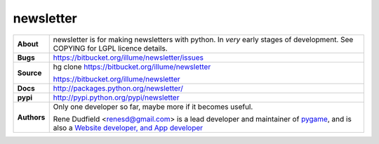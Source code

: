 ============
 newsletter
============

+------------+----------------------------------------------------------------+
|**About**   | newsletter is for making newsletters with python.              |
+            | In *very* early stages of development.                         +
|            | See COPYING for LGPL licence details.                          |
+------------+----------------------------------------------------------------+
|**Bugs**    | https://bitbucket.org/illume/newsletter/issues                 |
+------------+----------------------------------------------------------------+
|**Source**  | hg clone https://bitbucket.org/illume/newsletter               |
|            |                                                                |
|            | https://bitbucket.org/illume/newsletter                        |
+------------+----------------------------------------------------------------+
|**Docs**    | http://packages.python.org/newsletter/                         |
+------------+----------------------------------------------------------------+
|**pypi**    | http://pypi.python.org/pypi/newsletter                         |
+------------+----------------------------------------------------------------+
|**Authors** | Only one developer so far, maybe more if it becomes useful.    |
+            |                                                                +
|            |                                                                |
|            | Rene Dudfield <renesd@gmail.com> is a lead developer and       |
|            | maintainer of `pygame <http://www.pygame.org>`_,               |
|            | and is also a `Website developer, and App developer            |
|            | <http://rene.f0o.com>`_                                        |
+------------+----------------------------------------------------------------+



